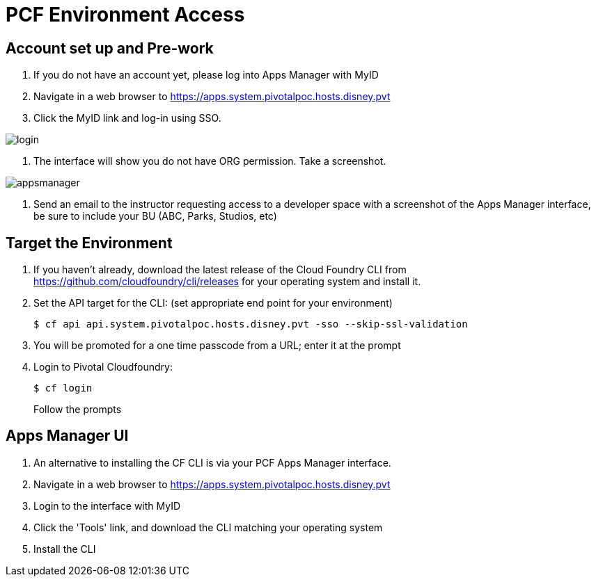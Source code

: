 = PCF Environment Access

== Account set up and Pre-work

. If you do not have an account yet, please log into Apps Manager with MyID

. Navigate in a web browser to https://apps.system.pivotalpoc.hosts.disney.pvt

. Click the MyID link and log-in using SSO.

image:login.png[]

. The interface will show you do not have ORG permission. Take a screenshot.

image:appsmanager.png[]

. Send an email to the instructor requesting access to a developer space with a screenshot of the Apps Manager interface, be sure to include your BU (ABC, Parks, Studios, etc)


== Target the Environment

. If you haven't already, download the latest release of the Cloud Foundry CLI from https://github.com/cloudfoundry/cli/releases for your operating system and install it.

. Set the API target for the CLI: (set appropriate end point for your environment)
+
----
$ cf api api.system.pivotalpoc.hosts.disney.pvt -sso --skip-ssl-validation
----

. You will be promoted for a one time passcode from a URL; enter it at the prompt

. Login to Pivotal Cloudfoundry:
+
----
$ cf login
----
+
Follow the prompts

== Apps Manager UI

. An alternative to installing the CF CLI is via your PCF Apps Manager interface.

. Navigate in a web browser to https://apps.system.pivotalpoc.hosts.disney.pvt

. Login to the interface with MyID

. Click the 'Tools' link, and download the CLI matching your operating system

. Install the CLI
